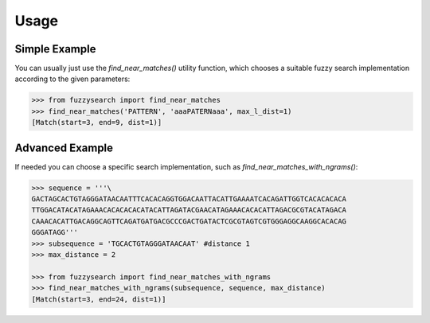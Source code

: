========
Usage
========

Simple Example
--------------
You can usually just use the `find_near_matches()` utility function, which
chooses a suitable fuzzy search implementation according to the given
parameters:

.. code:: python

    >>> from fuzzysearch import find_near_matches
    >>> find_near_matches('PATTERN', 'aaaPATERNaaa', max_l_dist=1)
    [Match(start=3, end=9, dist=1)]

Advanced Example
----------------
If needed you can choose a specific search implementation, such as
`find_near_matches_with_ngrams()`:

.. code:: python

    >>> sequence = '''\
    GACTAGCACTGTAGGGATAACAATTTCACACAGGTGGACAATTACATTGAAAATCACAGATTGGTCACACACACA
    TTGGACATACATAGAAACACACACACATACATTAGATACGAACATAGAAACACACATTAGACGCGTACATAGACA
    CAAACACATTGACAGGCAGTTCAGATGATGACGCCCGACTGATACTCGCGTAGTCGTGGGAGGCAAGGCACACAG
    GGGATAGG'''
    >>> subsequence = 'TGCACTGTAGGGATAACAAT' #distance 1
    >>> max_distance = 2

    >>> from fuzzysearch import find_near_matches_with_ngrams
    >>> find_near_matches_with_ngrams(subsequence, sequence, max_distance)
    [Match(start=3, end=24, dist=1)]
